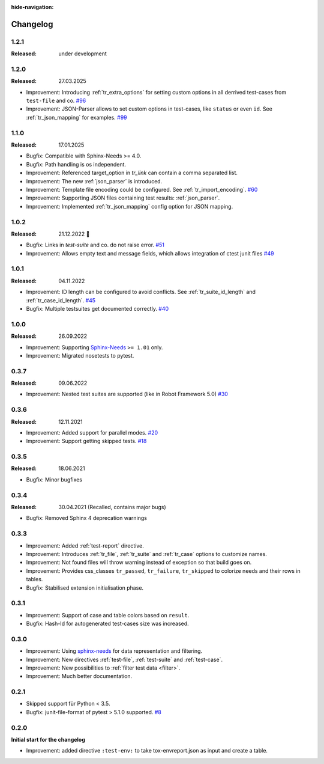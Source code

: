 :hide-navigation:

Changelog
=========

1.2.1
-----
:Released: under development


1.2.0
-----
:Released: 27.03.2025

* Improvement: Introducing :ref:`tr_extra_options` for setting custom options in all derrived 
  test-cases from ``test-file`` and co.
  `#96 <https://github.com/useblocks/sphinx-test-reports/issues/96>`_
* Improvement: JSON-Parser allows to set custom options in test-cases, like ``status`` or even ``id``.
  See :ref:`tr_json_mapping` for examples. `#99 <https://github.com/useblocks/sphinx-test-reports/issues/99>`_

1.1.0
-----
:Released: 17.01.2025

* Bugfix: Compatible with Sphinx-Needs >= 4.0.
* Bugfix: Path handling is os independent.
* Improvement: Referenced target_option in `tr_link` can contain a comma separated list.
* Improvement: The new :ref:`json_parser` is introduced.
* Improvement: Template file encoding could be configured. See :ref:`tr_import_encoding`.
  `#60 <https://github.com/useblocks/sphinx-test-reports/issues/60>`_
*  Improvement: Supporting JSON files containing test results: :ref:`json_parser`.
*  Improvement: Implemented :ref:`tr_json_mapping` config option for JSON mapping.

1.0.2
-----
:Released: 21.12.2022 🎄

* Bugfix: Links in `test-suite` and co. do not raise error.
  `#51 <https://github.com/useblocks/sphinx-test-reports/issues/51>`_
* Improvement: Allows empty text and message fields, which allows integration of ctest junit files
  `#49 <https://github.com/useblocks/sphinx-test-reports/issues/49>`_

1.0.1
-----
:Released: 04.11.2022

* Improvement: ID length can be configured to avoid conflicts. See :ref:`tr_suite_id_length` and :ref:`tr_case_id_length`.
  `#45 <https://github.com/useblocks/sphinx-test-reports/issues/45>`_
* Bugfix: Multiple testsuites get documented correctly.
  `#40 <https://github.com/useblocks/sphinx-test-reports/issues/40>`_

1.0.0
-----
:Released: 26.09.2022

* Improvement: Supporting `Sphinx-Needs <https://www.sphinx-needs.com/>`__ ``>= 1.01`` only.
* Improvement: Migrated nosetests to pytest.

0.3.7
-----
:Released: 09.06.2022

* Improvement: Nested test suites are supported (like in Robot Framework 5.0)
  `#30 <https://github.com/useblocks/sphinx-test-reports/issues/30>`_

0.3.6
-----
:Released: 12.11.2021

* Improvement: Added support for parallel modes.
  `#20 <https://github.com/useblocks/sphinx-test-reports/issues/20>`_
* Improvement: Support getting skipped tests.
  `#18 <https://github.com/useblocks/sphinx-test-reports/issues/18>`_

0.3.5
-----
:Released: 18.06.2021

* Bugfix: Minor bugfixes

0.3.4
-----
:Released: 30.04.2021 (Recalled, contains major bugs)

* Bugfix: Removed Sphinx 4 deprecation warnings

0.3.3
-----
* Improvement: Added :ref:`test-report` directive.
* Improvement: Introduces :ref:`tr_file`, :ref:`tr_suite` and :ref:`tr_case` options to customize names.
* Improvement: Not found files will throw warning instead of exception so that build goes on.
* Improvement: Provides css_classes ``tr_passed``, ``tr_failure``, ``tr_skipped`` to colorize needs and their rows in tables.
* Bugfix: Stabilised extension initialisation phase.


0.3.1
-----
* Improvement: Support of case and table colors based on ``result``.
* Bugfix: Hash-Id for autogenerated test-cases size was increased.


0.3.0
-----
* Improvement: Using `sphinx-needs <https://sphinx-needs.readthedocs.io/en/latest/>`_ for data representation
  and filtering.
* Improvement: New directives :ref:`test-file`, :ref:`test-suite` and :ref:`test-case`.
* Improvement: New possibilities to :ref:`filter test data <filter>`.
* Improvement: Much better documentation.

0.2.1
-----
* Skipped support für Python < 3.5.
* Bugfix: junit-file-format of pytest > 5.1.0 supported. `#8 <https://github.com/useblocks/sphinx-test-reports/issues/8>`_


0.2.0
-----

**Initial start for the changelog**

* Improvement: added directive ``:test-env:`` to take tox-envreport.json as input and create a table.

